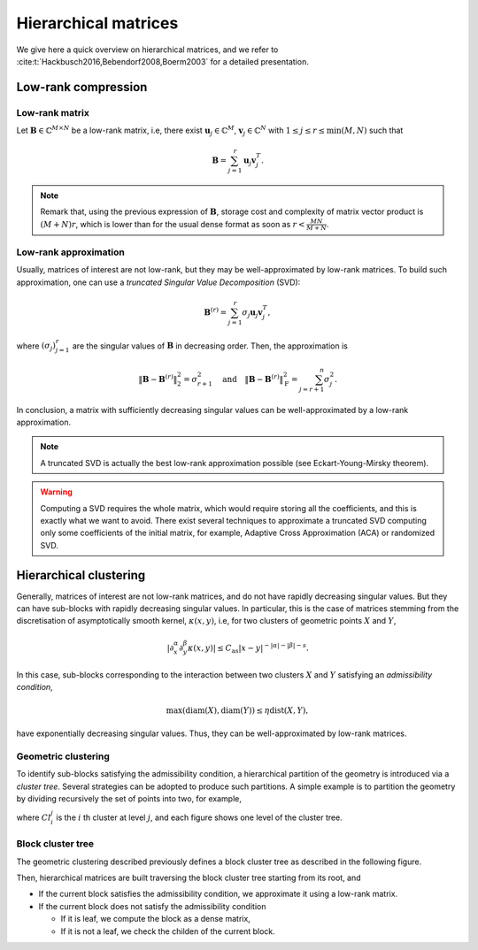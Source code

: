 
Hierarchical matrices
#####################

We give here a quick overview on hierarchical matrices, and we refer to :cite:t:`Hackbusch2016,Bebendorf2008,Boerm2003` for a detailed presentation.

Low-rank compression
====================

Low-rank matrix
---------------

Let :math:`\mathbf{B}\in \mathbb{C}^{M\times N}` be a low-rank matrix, i.e, there exist :math:`\mathbf{u}_j\in \mathbb{C}^M`, :math:`\mathbf{v}_j\in \mathbb{C}^N` with :math:`1\leq j \leq r \leq \min (M,N)` such that

.. math::
    \mathbf{B} = \sum_{j=1}^r \mathbf{u}_j \mathbf{v}_j^T.
    
.. note:: Remark that, using the previous expression of :math:`\mathbf{B}`, storage cost and complexity of matrix vector product is :math:`(M+N)r`, which is lower than for the usual dense format as soon as :math:`r< \frac{MN}{M+N}`.

Low-rank approximation
----------------------

Usually, matrices of interest are not low-rank, but they may be well-approximated by low-rank matrices. To build such approximation, one can use a *truncated Singular Value Decomposition* (SVD):

.. math::
    \mathbf{B}^{(r)} = \sum_{j=1}^r \sigma_j \mathbf{u}_j \mathbf{v}_j^T,

where :math:`(\sigma_j)_{j=1}^r` are the singular values of :math:`\mathbf{B}` in decreasing order. Then, the approximation is 

.. math::

    \begin{align*}
        \Vert\mathbf{B} -\mathbf{B}^{(r)}\Vert_{2}^{2} = \sigma_{r+1}^{2}
        \quad\textrm{and}\quad
        \Vert\mathbf{B} -\mathbf{B}^{(r)}\Vert_{\mathrm{F}}^{2} = \sum_{j=r+1}^{n}\sigma_{j}^{2}.
    \end{align*}

In conclusion, a matrix with sufficiently decreasing singular values can be well-approximated by a low-rank approximation.

.. note:: A truncated SVD is actually the best low-rank approximation possible (see Eckart-Young-Mirsky theorem).

.. warning:: Computing a SVD requires the whole matrix, which would require storing all the coefficients, and this is exactly what we want to avoid. There exist several techniques to approximate a truncated SVD computing only some coefficients of the initial matrix, for example, Adaptive Cross Approximation (ACA) or randomized SVD.


Hierarchical clustering
=======================

Generally, matrices of interest are not low-rank matrices, and do not have rapidly decreasing singular values. But they can have sub-blocks with rapidly decreasing singular values. In particular, this is the case of matrices stemming from the discretisation of asymptotically smooth kernel, :math:`\kappa (x,y)`, i.e, for two clusters of geometric points :math:`X` and :math:`Y`,

.. math::
    \rvert \partial_x^{\alpha} \partial_y^{\beta}\kappa (x,y)\lvert \leq C_{\mathrm{as}}\lvert x - y\rvert^{-\lvert \alpha \rvert -\lvert \beta \rvert - s}.

In this case, sub-blocks corresponding to the interaction between two clusters :math:`X` and :math:`Y` satisfying an *admissibility condition*,  

.. math::
    \max (\operatorname{diam} (X), \operatorname{diam}(Y)) \leq \eta \operatorname{dist}(X,Y),

have exponentially decreasing singular values. Thus, they can be well-approximated by low-rank matrices.

Geometric clustering
--------------------

To identify sub-blocks satisfying the admissibility condition, a hierarchical partition of the geometry is introduced via a *cluster tree*. Several strategies can be adopted to produce such partitions. A simple example is to partition the geometry by dividing recursively the set of points into two, for example,

.. image:: /_static/cluster_tree.*
   :width: 90%
   :align: center

where :math:`Cl_{i}^j` is the :math:`i` th cluster at level :math:`j`, and each figure shows one level of the cluster tree.

Block cluster tree
------------------

The geometric clustering described previously defines a block cluster tree as described in the following figure.

.. image:: /_static/block_tree.*
   :width: 50%
   :align: center

Then, hierarchical matrices are built traversing the block cluster tree starting from its root, and

- If the current block satisfies the admissibility condition, we approximate it using a low-rank matrix.
- If the current block does not satisfy the admissibility condition

  - If it is leaf, we compute the block as a dense matrix,
  - If it is not a leaf, we check the childen of the current block.



.. bibliography::
